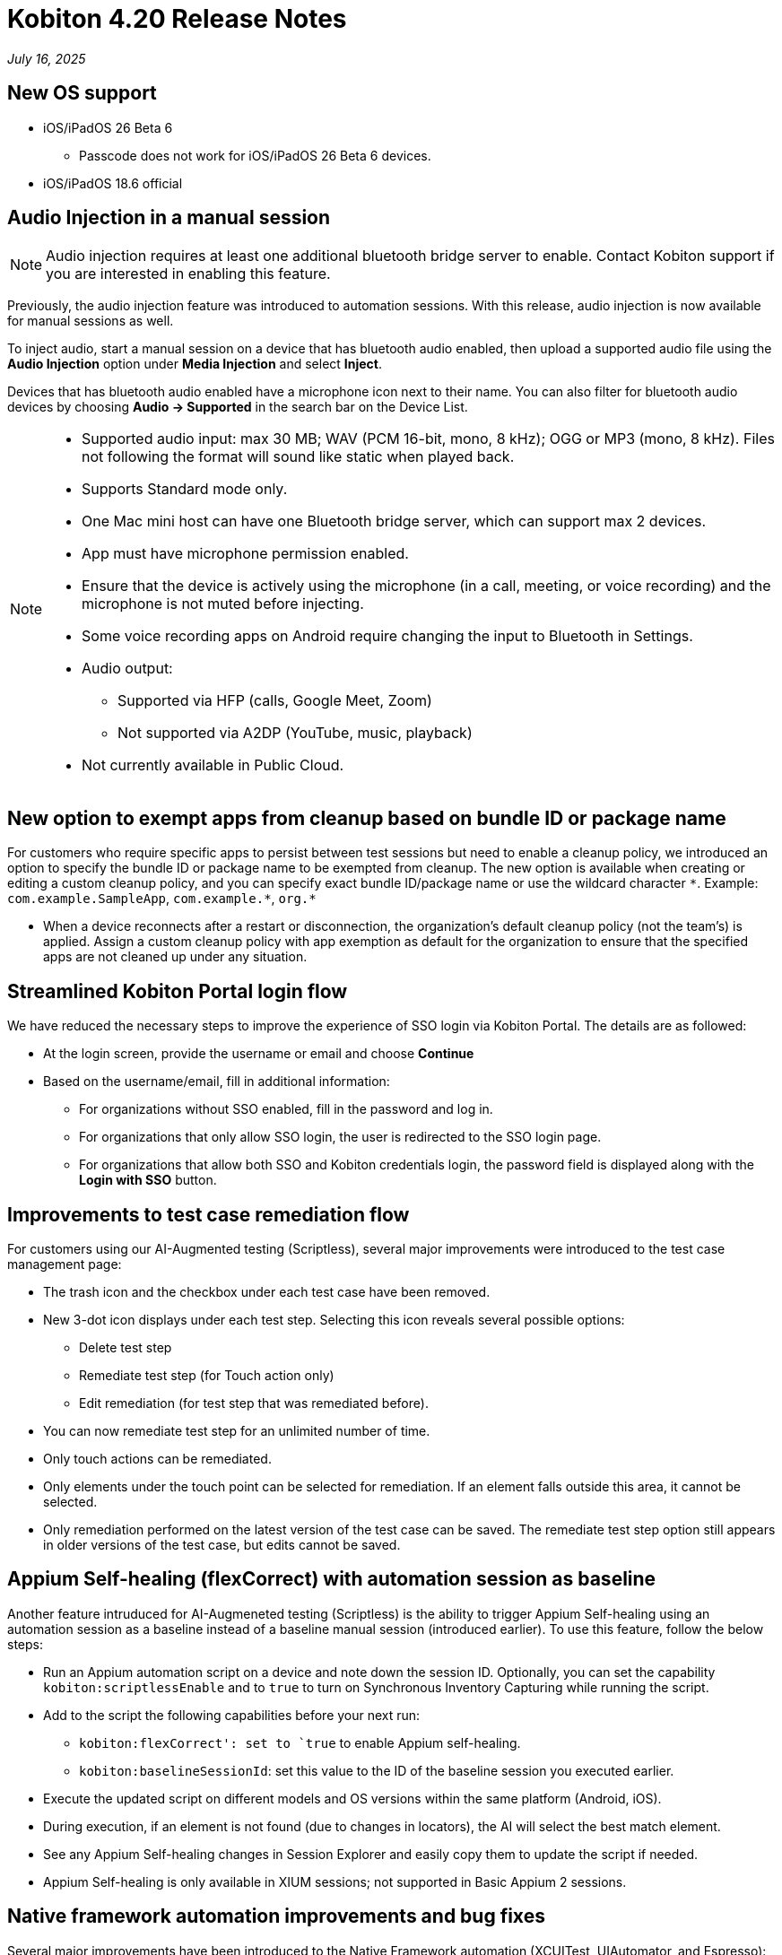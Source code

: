 = Kobiton 4.20 Release Notes
:navtitle: Kobiton 4.20 release notes

_July 16, 2025_

== New OS support

* iOS/iPadOS 26 Beta 6
** Passcode does not work for iOS/iPadOS 26 Beta 6 devices.

* iOS/iPadOS 18.6 official

== Audio Injection in a manual session

[NOTE]
Audio injection requires at least one additional bluetooth bridge server to enable. Contact Kobiton support if you are interested in enabling this feature.

Previously, the audio injection feature was introduced to automation sessions. With this release, audio injection is now available for manual sessions as well.

To inject audio, start a manual session on a device that has bluetooth audio enabled, then upload a supported audio file using the *Audio Injection* option under *Media Injection* and select *Inject*.

Devices that has bluetooth audio enabled have a microphone icon next to their name. You can also filter for bluetooth audio devices by choosing *Audio -> Supported* in the search bar on the Device List.

[NOTE]
====

* Supported audio input: max 30 MB; WAV (PCM 16-bit, mono, 8 kHz); OGG or MP3 (mono, 8 kHz). Files not following the format will sound like static when played back.

* Supports Standard mode only.

* One Mac mini host can have one Bluetooth bridge server, which can support max 2 devices.

* App must have microphone permission enabled.

* Ensure that the device is actively using the microphone (in a call, meeting, or voice recording) and the microphone is not muted before injecting.

* Some voice recording apps on Android require changing the input to Bluetooth in Settings.

* Audio output:
** Supported via HFP (calls, Google Meet, Zoom)
** Not supported via A2DP (YouTube, music, playback)

* Not currently available in Public Cloud.

====

== New option to exempt apps from cleanup based on bundle ID or package name

For customers who require specific apps to persist between test sessions but need to enable a cleanup policy, we introduced an option to specify the bundle ID or package name to be exempted from cleanup. The new option is available when creating or editing a custom cleanup policy, and you can specify exact bundle ID/package name or use the wildcard character `\*`. Example: `com.example.SampleApp`, `com.example.*`, `org.*`

[NOTE]

* When a device reconnects after a restart or disconnection, the organization’s default cleanup policy (not the team’s) is applied. Assign a custom cleanup policy with app exemption as default for the organization to ensure that the specified apps are not cleaned up under any situation.

== Streamlined Kobiton Portal login flow

We have reduced the necessary steps to improve the experience of SSO login via Kobiton Portal. The details are as followed:

* At the login screen, provide the username or email and choose *Continue*

* Based on the username/email, fill in additional information:
** For organizations without SSO enabled, fill in the password and log in.
** For organizations that only allow SSO login, the user is redirected to the SSO login page.
** For organizations that allow both SSO and Kobiton credentials login, the password field is displayed along with the *Login with SSO* button.

== Improvements to test case remediation flow

For customers using our AI-Augmented testing (Scriptless), several major improvements were introduced to the test case management page:

* The trash icon and the checkbox under each test case have been removed.

* New 3-dot icon displays under each test step. Selecting this icon reveals several possible options:
** Delete test step
** Remediate test step (for Touch action only)
** Edit remediation (for test step that was remediated before).

* You can now remediate test step for an unlimited number of time.

[NOTE]

* Only touch actions can be remediated.

* Only elements under the touch point can be selected for remediation. If an element falls outside this area, it cannot be selected.

* Only remediation performed on the latest version of the test case can be saved. The remediate test step option still appears in older versions of the test case, but edits cannot be saved.


== Appium Self-healing (flexCorrect) with automation session as baseline

Another feature intruduced for AI-Augmeneted testing (Scriptless) is the ability to trigger Appium Self-healing using an automation session as a baseline instead of a baseline manual session (introduced earlier). To use this feature, follow the below steps:

* Run an Appium automation script on a device and note down the session ID. Optionally, you can set the capability `kobiton:scriptlessEnable` and to `true` to turn on Synchronous Inventory Capturing while running the script.

* Add to the script the following capabilities before your next run:
** `kobiton:flexCorrect': set to `true` to enable Appium self-healing.
** `kobiton:baselineSessionId`: set this value to the ID of the baseline session you executed earlier.

* Execute the updated script on different models and OS versions within the same platform (Android, iOS).

* During execution, if an element is not found (due to changes in locators), the AI will select the best match element.

* See any Appium Self-healing changes in Session Explorer and easily copy them to update the script if needed.

[NOTE]

* Appium Self-healing is only available in XIUM sessions; not supported in Basic Appium 2 sessions.


== Native framework automation improvements and bug fixes

Several major improvements have been introduced to the Native Framework automation (XCUITest, UIAutomator, and Espresso):

* Added JUnit test report for XCUITest, UIAutomator and Espresso. Report can be downloaded from Test Report in Session Overview.

* Added more comprehensive Reset options before the test commences
** `FULL`: Fully clears the application and its data.
** `DATA`: Clears only the data. The application won’t be reinstalled if it’s already present. This option speeds up repeat tests where the application did not change.
** `NONE`: Does not clear any data or the application. This is the fastest option to retest some existing data.

* Bug fixes:
** Test reports:
*** Corrected the total number of tests from the test runner.
*** Fixed inconsistencies in time unit between test case and test suite.
*** Ensured test report upload for terminated sessions.
*** Fixed unfriendly display name of test command.
*** Identified skipped tests instead of showing them as failures.
*** UIAutomator: Fixed test result cut off issue.
** Test execution:
*** XCUITest: ensured test still executes when the test plan does not contain SkippedTests.
*** XCUITest: ensured connection loss recovery does not interrupt tests.

== Network Payload Capture (NPC): Alternative proxy setup option for iOS/iPadOS

Previously, we introduced changes to the NPC proxy setup flow for iOS/iPadOS that requires all devices hosted by a Mac mini to be supervised by a single supervision profile.

For customers who cannot follow this requirement due to multiple supervision profiles, we have re-introduced the old manual method of NPC proxy setup for iOS/iPadOS.

[NOTE]

== Device list shuffler for different users

For Hybrid/On-Prem customers with hundreds of thousands of private devices (with many on the same OS) and high parallel manual sessions, devices near the top of the list are more likely to be picked than others causing high traffic on certain hosting machines and degrade their performance.

With this release, we introduced the Device shuffler feature to mitigate overuse of devices at the top of the list and help distribute load across Mac mini hosts. Devices of the same model/OS version are displayed in a shuffled order so users don’t see the same sequence. The shuffle occurs once per user; order remains consistent across logins and browser refreshes.

[NOTE]
====

* Does not apply to Public Cloud devices at this time.

* This feature is only enabled for certain customers. Contact Kobiton Support if you want to enable this feature for your organization.

* When sorting (OS version, Device Name, Friendly Name, Device Health):
** List is first sorted by the selected option
** Then re-ordered by the shuffle mechanism

====

== Scriptless Improvements

* `Fail_to_init` session errors related to picking device & launching existing apps.

* Fix error `Revisit has been panic` during revisit execution.

* Update whitelist URL for Safari on iOS 26 to increase test case accuracy for iOS 26 on Safari app.

* Fixed an issue with XIUM that affects revisit session in Test Run: `only one gesture can be performed at a time`.

* Exclude public devices from being selected from the Test Run creation page if the organization does not have public minutes.

== General improvements and fixes

* Fixed apps stuck in processing after uploading to Cloud App Repo.

* Reduced the chance of temporary disconnection at the start of a session on some device models.

* Fixed iOS devices becoming offline after service restart in passcode-enabled org.

* Fixed passcode not generated for new Android devices in passcode-enabled org.

* Corrected the number of overage minutes.

* Fixed session never timing out if app re-signing failed during the session.

* Fixed error in Appium script generation for sessions with some apps.

* Fixed blurriness in manual session with Lightning mode.

* Fixed Class Chain Locator in XIUM for iOS devices.

* Fixed DTH-500 error when launching devices due to too many repeated failed requests.

* Fixed horizontal swiping from outside to inside detection in manual season.
